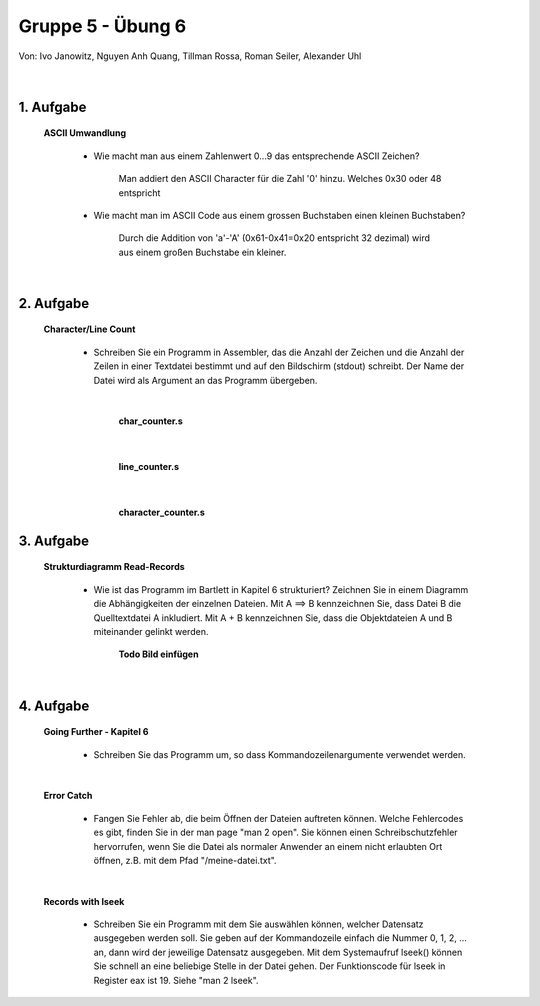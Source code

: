 ==================
Gruppe 5 - Übung 6 
==================
Von: 	Ivo Janowitz, Nguyen Anh Quang, Tillman Rossa, Roman Seiler, Alexander Uhl

	|

1. Aufgabe 	
--------------------
	
	**ASCII Umwandlung**


		* Wie macht man aus einem Zahlenwert 0...9 das entsprechende ASCII Zeichen?

			Man addiert den ASCII Character für die Zahl '0' hinzu. Welches 0x30 oder 48 entspricht

		* Wie macht man im ASCII Code aus einem grossen Buchstaben einen kleinen Buchstaben?

			Durch die Addition von 'a'-'A' (0x61-0x41=0x20 entspricht 32 dezimal) wird aus einem großen Buchstabe ein kleiner.

	|

2. Aufgabe
-----------------------

	**Character/Line Count**

		* Schreiben Sie ein Programm in Assembler, das die Anzahl der Zeichen und die Anzahl der Zeilen in einer Textdatei bestimmt und auf den Bildschirm (stdout) schreibt. Der Name der Datei wird als Argument an das Programm übergeben.

		|

			**char_counter.s**

		 .. include:: character_count/char_counter.s
			:code:

		|	

			**line_counter.s**

		 .. include:: character_count/line_counter.s
			:code:

		|

			**character_counter.s**

		 .. include:: character_count/character_counter.s
			:code:


3. Aufgabe 
---------------------------------

	**Strukturdiagramm Read-Records**

		* Wie ist das Programm im Bartlett in Kapitel 6 strukturiert? Zeichnen Sie in einem Diagramm die Abhängigkeiten der einzelnen Dateien. Mit A ==> B kennzeichnen Sie, dass Datei B die Quelltextdatei A inkludiert. Mit A + B kennzeichnen Sie, dass die Objektdateien A und B miteinander gelinkt werden.

			**Todo Bild einfügen**

	|

4. Aufgabe
----------------------------

	**Going Further - Kapitel 6**


		* Schreiben Sie das Programm um, so dass Kommandozeilenargumente verwendet werden.

		 .. include:: records_cmd/dummy.txt
			:code:

	|

	
	**Error Catch**

		* Fangen Sie Fehler ab, die beim Öffnen der Dateien auftreten können. Welche Fehlercodes es gibt, finden Sie in der man page "man 2 open". Sie können einen Schreibschutzfehler hervorrufen, wenn Sie die Datei als normaler Anwender an einem nicht erlaubten Ort öffnen, z.B. mit dem Pfad "/meine-datei.txt".

		 .. include:: records_catch_error/dummy.txt
			:code:

	|

	**Records with lseek**

		* Schreiben Sie ein Programm mit dem Sie auswählen können, welcher Datensatz ausgegeben werden soll. Sie geben auf der Kommandozeile einfach die Nummer 0, 1, 2, ... an, dann wird der jeweilige Datensatz ausgegeben. Mit dem Systemaufruf lseek() können Sie schnell an eine beliebige Stelle in der Datei gehen. Der Funktionscode für lseek in Register eax ist 19. Siehe "man 2 lseek".


		 .. include:: records_lseek/dummy.txt
			:code:

        
